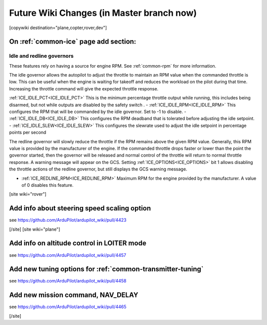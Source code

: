 .. _common-future-wiki-changes:

==========================================
Future Wiki Changes (in Master branch now)
==========================================


[copywiki destination="plane,copter,rover,dev"]

On :ref:`common-ice` page add section:
======================================

Idle and redline governors
--------------------------

These features rely on having a source for engine RPM. See :ref:`common-rpm` for more information.

The idle governor allows the autopilot to adjust the throttle to maintain an RPM value when the commanded throttle is low. This can be useful when the engine is waiting for takeoff and reduces the workload on the pilot during that time. Increasing the throttle command will give the expected throttle response.

:ref:`ICE_IDLE_PCT<ICE_IDLE_PCT>` This is the minimum percentage throttle output while running, this includes being disarmed, but not while outputs are disabled by the safety switch .
- :ref:`ICE_IDLE_RPM<ICE_IDLE_RPM>` This configures the RPM that will be commanded by the idle governor. Set to -1 to disable.
- :ref:`ICE_IDLE_DB<ICE_IDLE_DB>` This configures the RPM deadband that is tolerated before adjusting the idle setpoint.
- :ref:`ICE_IDLE_SLEW<ICE_IDLE_SLEW>` This configures the slewrate used to adjust the idle setpoint in percentage points per second

The redline governor will slowly reduce the throttle if the RPM remains above the given RPM value. Generally, this RPM value is provided by the manufacturer of the engine. If the commanded throttle drops faster or lower than the point the governor started, then the governor will be released and normal control of the throttle will return to normal throttle response. A warning message will appear on the GCS. Setting :ref:`ICE_OPTIONS<ICE_OPTIONS>` bit 1 allows disabling the throttle actions of the redline governor, but still displays the GCS warning message.

- :ref:`ICE_REDLINE_RPM<ICE_REDLINE_RPM>` Maximum RPM for the engine provided by the manufacturer. A value of 0 disables this feature.

[site wiki="rover"]

Add info about steering speed scaling option
============================================

see https://github.com/ArduPilot/ardupilot_wiki/pull/4423

[/site]
[site wiki="plane"]

Add info on altitude control in LOITER mode
===========================================

see https://github.com/ArduPilot/ardupilot_wiki/pull/4457

Add new tuning options for :ref:`common-transmitter-tuning`
===========================================================

see https://github.com/ArduPilot/ardupilot_wiki/pull/4458

Add new mission command, NAV_DELAY
==================================

see https://github.com/ArduPilot/ardupilot_wiki/pull/4465

[/site]

